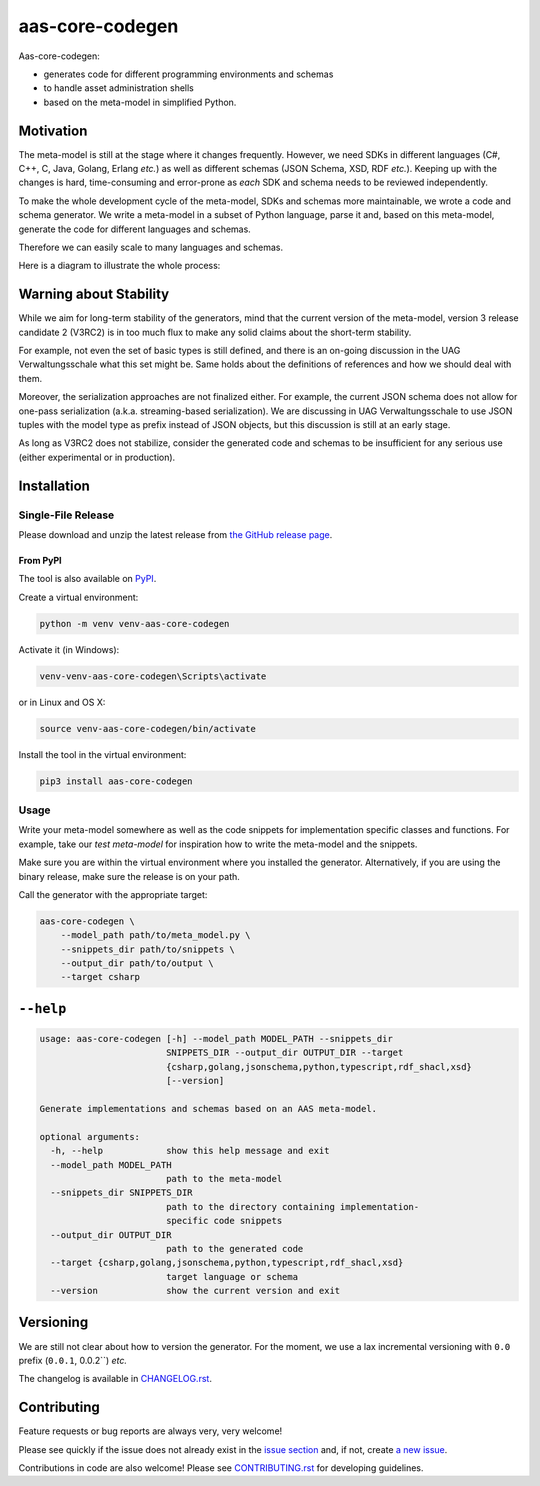 ****************
aas-core-codegen
****************

.. image:: https://github.com/aas-core-works/aas-core-codegen/actions/workflows/ci.yml/badge.svg
    :target: https://github.com/aas-core-works/aas-core-codegen/actions/workflows/ci.yml
    :alt: Continuous integration

.. image:: https://coveralls.io/repos/github/aas-core-works/aas-core-codegen/badge.svg?branch=main
    :target: https://coveralls.io/github/aas-core-works/aas-core-codegen?branch=main
    :alt: Test coverage

.. image:: https://badge.fury.io/py/aas-core-codegen.svg
    :target: https://badge.fury.io/py/aas-core-codegen
    :alt: PyPI - version

.. image:: https://img.shields.io/pypi/pyversions/aas-core-codegen.svg
    :alt: PyPI - Python Version



Aas-core-codegen:

* generates code for different programming environments and schemas
* to handle asset administration shells
* based on the meta-model in simplified Python.

Motivation
==========
The meta-model is still at the stage where it changes frequently.
However, we need SDKs in different languages (C#, C++, C, Java, Golang, Erlang *etc.*) as well as different schemas (JSON Schema, XSD, RDF *etc.*).
Keeping up with the changes is hard, time-consuming and error-prone as *each* SDK and schema needs to be reviewed independently.

To make the whole development cycle of the meta-model, SDKs and schemas more maintainable, we wrote a code and schema generator.
We write a meta-model in a subset of Python language, parse it and, based on this meta-model, generate the code for different languages and schemas.

Therefore we can easily scale to many languages and schemas.

Here is a diagram to illustrate the whole process:

..
    digraph G {
        node [shape=rect]

        details [label="Details of Asset Administration Shell (the book)"];
        metamodel [label="Meta-model in a subset of Python\n\n* Data types\n* Constraints\n* Markers"];

        subgraph cluster_1 {
            label="aas-core-codegen"
            color=blue
            labelloc="t"
            labeljust="r"

            parser [label="Parser"];
            intermediate [label="Intermediate representation\n(Meta-model-specific, but language agnostic)"];

            csharpgen [label="C\# generator"];
            javagen [label="Java generator"];

            dot [label="..."];
        }

        csharpcode [label="C\# code"];
        javacode [label="Java code"];

        details -> metamodel;
        metamodel -> parser;
        parser -> intermediate;
        intermediate -> csharpgen;
        intermediate -> javagen;
        intermediate -> dot;
        csharpgen -> csharpcode;
        javagen -> javacode;
    }

.. image:: https://raw.githubusercontent.com/aas-core-works/aas-core-codegen/main/diagram.svg

Warning about Stability
=======================
While we aim for long-term stability of the generators, mind that the current version of the meta-model, version 3 release candidate 2 (V3RC2) is in too much flux to make any solid claims about the short-term stability.

For example, not even the set of basic types is still defined, and there is an on-going discussion in the UAG Verwaltungsschale what this set might be.
Same holds about the definitions of references and how we should deal with them.

Moreover, the serialization approaches are not finalized either.
For example, the current JSON schema does not allow for one-pass serialization (a.k.a. streaming-based serialization).
We are discussing in UAG Verwaltungsschale to use JSON tuples with the model type as prefix instead of JSON objects, but this discussion is still at an early stage.

As long as V3RC2 does not stabilize, consider the generated code and schemas to be insufficient for any serious use (either experimental or in production).

Installation
============
Single-File Release
-------------------
Please download and unzip the latest release from
`the GitHub release page <https://github.com/aas-core-works/aas-core-codegen/releases>`_.

From PyPI
~~~~~~~~~
The tool is also available on `PyPI <https://pypi.org>`_.

Create a virtual environment:

.. code-block::

    python -m venv venv-aas-core-codegen

Activate it (in Windows):

.. code-block::

    venv-venv-aas-core-codegen\Scripts\activate

or in Linux and OS X:

.. code-block::

    source venv-aas-core-codegen/bin/activate

Install the tool in the virtual environment:

.. code-block::

    pip3 install aas-core-codegen

Usage
-----
Write your meta-model somewhere as well as the code snippets for implementation specific classes and functions.
For example, take our `test meta-model` for inspiration how to write the meta-model and the snippets.

.. _test meta_model: https://github.com/aas-core-works/aas-core-codegen/blob/main/test_data/csharp/test_main/v3rc2/input

Make sure you are within the virtual environment where you installed the generator.
Alternatively, if you are using the binary release, make sure the release is on your path.

Call the generator with the appropriate target:

.. code-block::

    aas-core-codegen \
        --model_path path/to/meta_model.py \
        --snippets_dir path/to/snippets \
        --output_dir path/to/output \
        --target csharp


``--help``
==========

.. Help starts: aas-core-codegen --help
.. code-block::

    usage: aas-core-codegen [-h] --model_path MODEL_PATH --snippets_dir
                            SNIPPETS_DIR --output_dir OUTPUT_DIR --target
                            {csharp,golang,jsonschema,python,typescript,rdf_shacl,xsd}
                            [--version]

    Generate implementations and schemas based on an AAS meta-model.

    optional arguments:
      -h, --help            show this help message and exit
      --model_path MODEL_PATH
                            path to the meta-model
      --snippets_dir SNIPPETS_DIR
                            path to the directory containing implementation-
                            specific code snippets
      --output_dir OUTPUT_DIR
                            path to the generated code
      --target {csharp,golang,jsonschema,python,typescript,rdf_shacl,xsd}
                            target language or schema
      --version             show the current version and exit

.. Help ends: aas-core-codegen --help

Versioning
==========
We are still not clear about how to version the generator.
For the moment, we use a lax incremental versioning with ``0.0`` prefix (``0.0.1``, 0.0.2``) *etc.*

The changelog is available in `CHANGELOG.rst`_.

.. _CHANGELOG.rst: https://github.com/aas-core-works/aas-core-codegen/blob/main/CHANGELOG.rst


Contributing
============

Feature requests or bug reports are always very, very welcome!

Please see quickly if the issue does not already exist in the `issue section`_ and, if not, create `a new issue`_.

.. _issue section: https://github.com/aas-core-works/aas-core-codegen/issues
.. _a new issue: https://github.com/aas-core-works/aas-core-codegen/issues/new

Contributions in code are also welcome!
Please see `CONTRIBUTING.rst`_ for developing guidelines.

.. _CONTRIBUTING.rst: https://github.com/aas-core-works/aas-core-codegen/blob/main/CONTRIBUTING.rst

